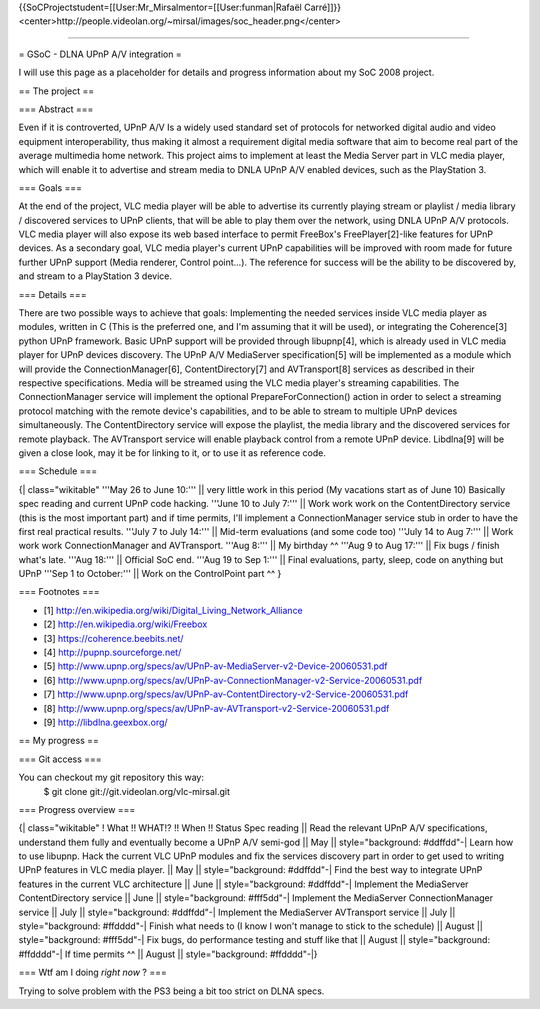 {{SoCProjectstudent=[[User:Mr_Mirsalmentor=[[User:funman|Rafaël
Carré]]}}
<center>http://people.videolan.org/~mirsal/images/soc_header.png\ </center>

--------------

= GSoC - DLNA UPnP A/V integration =

I will use this page as a placeholder for details and progress
information about my SoC 2008 project.

== The project ==

=== Abstract ===

Even if it is controverted, UPnP A/V Is a widely used standard set of
protocols for networked digital audio and video equipment
interoperability, thus making it almost a requirement digital media
software that aim to become real part of the average multimedia home
network. This project aims to implement at least the Media Server part
in VLC media player, which will enable it to advertise and stream media
to DNLA UPnP A/V enabled devices, such as the PlayStation 3.

=== Goals ===

At the end of the project, VLC media player will be able to advertise
its currently playing stream or playlist / media library / discovered
services to UPnP clients, that will be able to play them over the
network, using DNLA UPnP A/V protocols. VLC media player will also
expose its web based interface to permit FreeBox's FreePlayer[2]-like
features for UPnP devices. As a secondary goal, VLC media player's
current UPnP capabilities will be improved with room made for future
further UPnP support (Media renderer, Control point...). The reference
for success will be the ability to be discovered by, and stream to a
PlayStation 3 device.

=== Details ===

There are two possible ways to achieve that goals: Implementing the
needed services inside VLC media player as modules, written in C (This
is the preferred one, and I'm assuming that it will be used), or
integrating the Coherence[3] python UPnP framework. Basic UPnP support
will be provided through libupnp[4], which is already used in VLC media
player for UPnP devices discovery. The UPnP A/V MediaServer
specification[5] will be implemented as a module which will provide the
ConnectionManager[6], ContentDirectory[7] and AVTransport[8] services as
described in their respective specifications. Media will be streamed
using the VLC media player's streaming capabilities. The
ConnectionManager service will implement the optional
PrepareForConnection() action in order to select a streaming protocol
matching with the remote device's capabilities, and to be able to stream
to multiple UPnP devices simultaneously. The ContentDirectory service
will expose the playlist, the media library and the discovered services
for remote playback. The AVTransport service will enable playback
control from a remote UPnP device. Libdlna[9] will be given a close
look, may it be for linking to it, or to use it as reference code.

=== Schedule ===

{\| class="wikitable" '''May 26 to June 10:''' \|\| very little work in
this period (My vacations start as of June 10) Basically spec reading
and current UPnP code hacking. '''June 10 to July 7:''' \|\| Work work
work on the ContentDirectory service (this is the most important part)
and if time permits, I'll implement a ConnectionManager service stub in
order to have the first real practical results. '''July 7 to July 14:'''
\|\| Mid-term evaluations (and some code too) '''July 14 to Aug 7:'''
\|\| Work work work ConnectionManager and AVTransport. '''Aug 8:''' \|\|
My birthday ^^ '''Aug 9 to Aug 17:''' \|\| Fix bugs / finish what's
late. '''Aug 18:''' \|\| Official SoC end. '''Aug 19 to Sep 1:''' \|\|
Final evaluations, party, sleep, code on anything but UPnP '''Sep 1 to
October:''' \|\| Work on the ControlPoint part ^^ }

=== Footnotes ===

-  [1] http://en.wikipedia.org/wiki/Digital_Living_Network_Alliance
-  [2] http://en.wikipedia.org/wiki/Freebox
-  [3] https://coherence.beebits.net/
-  [4] http://pupnp.sourceforge.net/
-  [5]
   http://www.upnp.org/specs/av/UPnP-av-MediaServer-v2-Device-20060531.pdf
-  [6]
   http://www.upnp.org/specs/av/UPnP-av-ConnectionManager-v2-Service-20060531.pdf
-  [7]
   http://www.upnp.org/specs/av/UPnP-av-ContentDirectory-v2-Service-20060531.pdf
-  [8]
   http://www.upnp.org/specs/av/UPnP-av-AVTransport-v2-Service-20060531.pdf
-  [9] http://libdlna.geexbox.org/

== My progress ==

=== Git access ===

You can checkout my git repository this way:
   $ git clone git://git.videolan.org/vlc-mirsal.git

=== Progress overview ===

{\| class="wikitable" ! What !! WHAT!? !! When !! Status Spec reading
\|\| Read the relevant UPnP A/V specifications, understand them fully
and eventually become a UPnP A/V semi-god \|\| May \|\|
style="background: #ddffdd"-\| Learn how to use libupnp. Hack the
current VLC UPnP modules and fix the services discovery part in order to
get used to writing UPnP features in VLC media player. \|\| May \|\|
style="background: #ddffdd"-\| Find the best way to integrate UPnP
features in the current VLC architecture \|\| June \|\|
style="background: #ddffdd"-\| Implement the MediaServer
ContentDirectory service \|\| June \|\| style="background: #fff5dd"-\|
Implement the MediaServer ConnectionManager service \|\| July \|\|
style="background: #ddffdd"-\| Implement the MediaServer AVTransport
service \|\| July \|\| style="background: #ffdddd"-\| Finish what needs
to (I know I won't manage to stick to the schedule) \|\| August \|\|
style="background: #fff5dd"-\| Fix bugs, do performance testing and
stuff like that \|\| August \|\| style="background: #ffdddd"-\| If time
permits ^^ \|\| August \|\| style="background: #ffdddd"-|}

=== Wtf am I doing *right now* ? ===

Trying to solve problem with the PS3 being a bit too strict on DLNA
specs.
